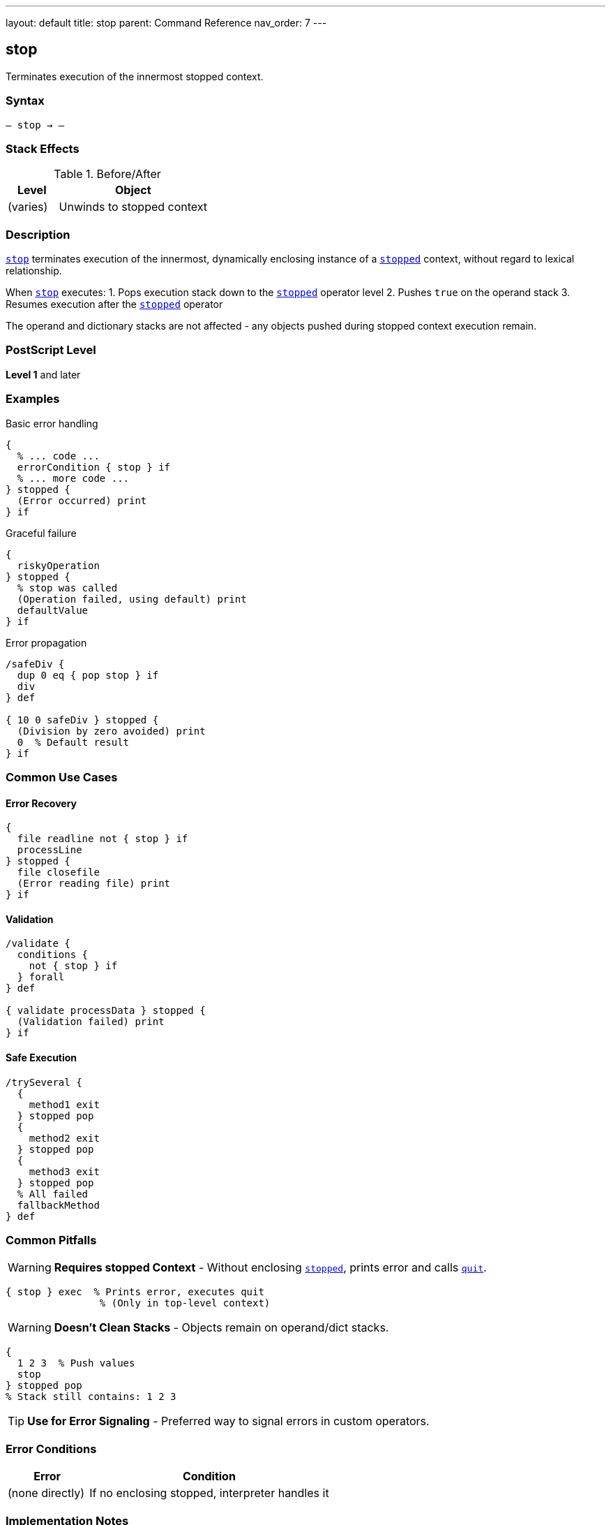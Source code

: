 ---
layout: default
title: stop
parent: Command Reference
nav_order: 7
---

== stop

Terminates execution of the innermost stopped context.

=== Syntax

----
– stop → –
----

=== Stack Effects

.Before/After
[cols="1,3"]
|===
| Level | Object

| (varies)
| Unwinds to stopped context
|===

=== Description

link:/docs/commands/references/stop/[`stop`] terminates execution of the innermost, dynamically enclosing instance of a link:/docs/commands/references/stopped/[`stopped`] context, without regard to lexical relationship.

When link:/docs/commands/references/stop/[`stop`] executes:
1. Pops execution stack down to the link:/docs/commands/references/stopped/[`stopped`] operator level
2. Pushes `true` on the operand stack
3. Resumes execution after the link:/docs/commands/references/stopped/[`stopped`] operator

The operand and dictionary stacks are not affected - any objects pushed during stopped context execution remain.

=== PostScript Level

*Level 1* and later

=== Examples

.Basic error handling
[source,postscript]
----
{
  % ... code ...
  errorCondition { stop } if
  % ... more code ...
} stopped {
  (Error occurred) print
} if
----

.Graceful failure
[source,postscript]
----
{
  riskyOperation
} stopped {
  % stop was called
  (Operation failed, using default) print
  defaultValue
} if
----

.Error propagation
[source,postscript]
----
/safeDiv {
  dup 0 eq { pop stop } if
  div
} def

{ 10 0 safeDiv } stopped {
  (Division by zero avoided) print
  0  % Default result
} if
----

=== Common Use Cases

==== Error Recovery

[source,postscript]
----
{
  file readline not { stop } if
  processLine
} stopped {
  file closefile
  (Error reading file) print
} if
----

==== Validation

[source,postscript]
----
/validate {
  conditions {
    not { stop } if
  } forall
} def

{ validate processData } stopped {
  (Validation failed) print
} if
----

==== Safe Execution

[source,postscript]
----
/trySeveral {
  {
    method1 exit
  } stopped pop
  {
    method2 exit
  } stopped pop
  {
    method3 exit
  } stopped pop
  % All failed
  fallbackMethod
} def
----

=== Common Pitfalls

WARNING: *Requires stopped Context* - Without enclosing link:/docs/commands/references/stopped/[`stopped`], prints error and calls link:/docs/commands/references/quit/[`quit`].

[source,postscript]
----
{ stop } exec  % Prints error, executes quit
                % (Only in top-level context)
----

WARNING: *Doesn't Clean Stacks* - Objects remain on operand/dict stacks.

[source,postscript]
----
{
  1 2 3  % Push values
  stop
} stopped pop
% Stack still contains: 1 2 3
----

TIP: *Use for Error Signaling* - Preferred way to signal errors in custom operators.

=== Error Conditions

[cols="1,3"]
|===
| Error | Condition

| (none directly)
| If no enclosing stopped, interpreter handles it
|===

=== Implementation Notes

* Unwinds execution stack only
* Operand and dictionary stacks preserved
* Very fast unwinding
* Standard error mechanism

=== Pattern: Custom Error Handling

[source,postscript]
----
/myOperator {
  % Validate inputs
  validationFailed { stop } if

  % Perform operation
  { riskyCode } stopped { stop } if

  % Return results
} def

% Usage
{ myOperator } stopped {
  % Handle any error
  handleError
} if
----

=== See Also

* link:/docs/commands/references/stopped/[`stopped`] - Create stopped context
* link:/docs/commands/references/exit/[`exit`] - Exit loop
* link:/docs/commands/references/quit/[`quit`] - Terminate interpreter
* Error Handling (to be documented)